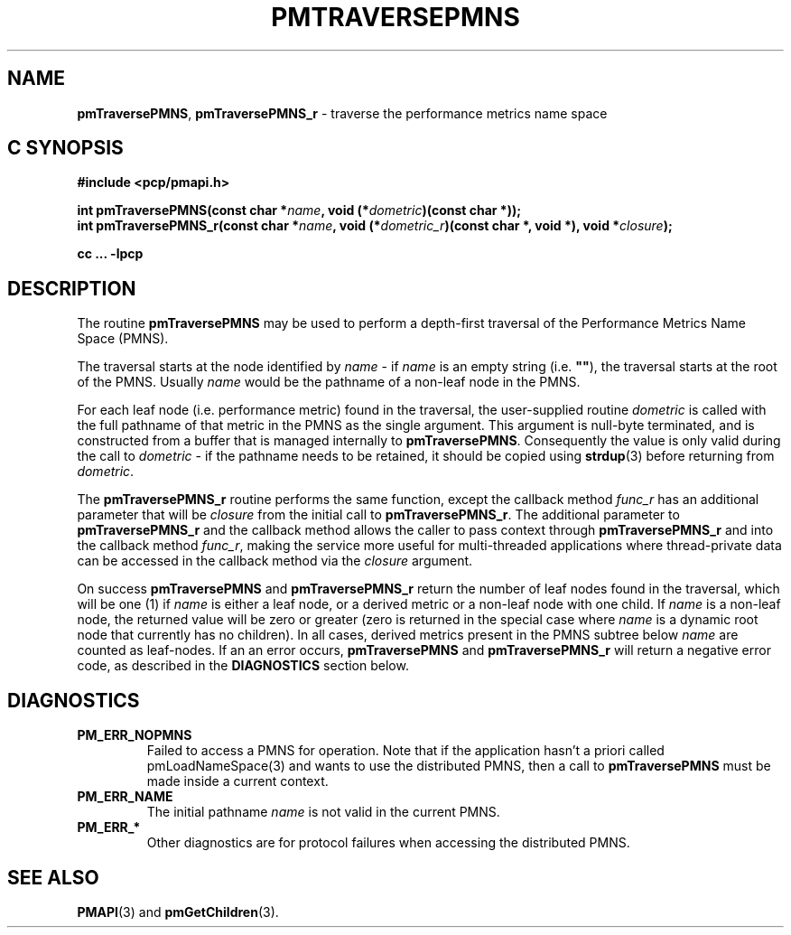 '\"macro stdmacro
.\"
.\" Copyright (c) 2000-2004 Silicon Graphics, Inc.  All Rights Reserved.
.\"
.\" This program is free software; you can redistribute it and/or modify it
.\" under the terms of the GNU General Public License as published by the
.\" Free Software Foundation; either version 2 of the License, or (at your
.\" option) any later version.
.\"
.\" This program is distributed in the hope that it will be useful, but
.\" WITHOUT ANY WARRANTY; without even the implied warranty of MERCHANTABILITY
.\" or FITNESS FOR A PARTICULAR PURPOSE.  See the GNU General Public License
.\" for more details.
.\"
.\"
.TH PMTRAVERSEPMNS 3 "PCP" "Performance Co-Pilot"
.SH NAME
\f3pmTraversePMNS\f1,
\f3pmTraversePMNS_r\f1 \- traverse the performance metrics name space
.SH "C SYNOPSIS"
.ft 3
#include <pcp/pmapi.h>
.sp
.nf
int pmTraversePMNS(const char *\fIname\fP, void (*\fIdometric\fP)(const char *));
int pmTraversePMNS_r(const char *\fIname\fP, void (*\fIdometric_r\fP)(const char *, void *), void *\fIclosure\fP);
.fi
.sp
cc ... \-lpcp
.ft 1
.SH DESCRIPTION
.de CW
.ie t \f(CW\\$1\f1\\$2
.el \fI\\$1\f1\\$2
..
The routine
.B pmTraversePMNS
may be used to perform a depth-first traversal of the Performance
Metrics Name Space (PMNS).
.PP
The traversal starts at the node identified by
.I name
\- if
.I name
is an empty string (i.e. \f3""\f1), the traversal starts at the
root of the PMNS.
Usually
.I name
would be the pathname of a non-leaf node in the PMNS.
.PP
For each leaf node (i.e. performance metric) found in the traversal,
the user-supplied routine
.I dometric
is called with the full pathname of that metric in the PMNS as
the single argument.
This argument is null-byte terminated, and is
constructed from a buffer that is managed internally to
.BR pmTraversePMNS .
Consequently the value is only valid during the call to
.I dometric
\- if the pathname needs to be retained, it should be copied using
.BR strdup (3)
before returning from
.IR dometric .
.PP
The
.B pmTraversePMNS_r
routine performs the same function, except the callback method
.I func_r
has an additional parameter that will be
.I closure
from the initial call to
.BR pmTraversePMNS_r .
The additional parameter to
.B pmTraversePMNS_r
and the callback method allows the caller to pass context
through
.B pmTraversePMNS_r
and into the callback method
.IR func_r ,
making the service more useful for multi-threaded applications
where thread-private data can be accessed in the callback method
via the
.I closure
argument.
.PP
On success
.B pmTraversePMNS
and
.B pmTraversePMNS_r
return the number of leaf nodes found in the traversal,
which will be one (1) if
.I name
is either a leaf node, or a derived metric or a non-leaf node with one child.
If
.I name
is a non-leaf node, the returned value will be zero or greater
(zero is returned in the special case where
.I name
is a dynamic root node that currently has no children).
In all cases, derived metrics present in the PMNS subtree below
.I name
are counted as leaf-nodes.
If an an error occurs,
.B pmTraversePMNS
and
.B pmTraversePMNS_r
will return a negative error code, as described in the
.B DIAGNOSTICS
section below.
.SH DIAGNOSTICS
.IP \f3PM_ERR_NOPMNS\f1
Failed to access a PMNS for operation.
Note that if the application hasn't a priori called pmLoadNameSpace(3)
and wants to use the distributed PMNS, then a call to
.B pmTraversePMNS
must be made inside a current context.
.IP \f3PM_ERR_NAME\f1
The initial pathname
.I name
is not valid in the current PMNS.
.IP \f3PM_ERR_*\f1
Other diagnostics are for protocol failures when
accessing the distributed PMNS.
.SH SEE ALSO
.BR PMAPI (3)
and
.BR pmGetChildren (3).
